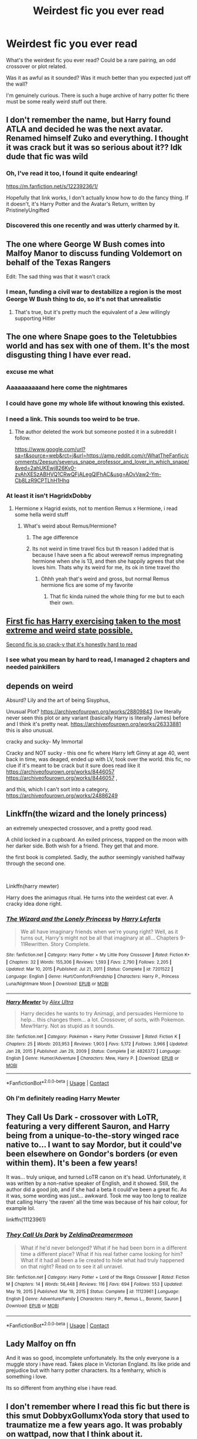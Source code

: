 #+TITLE: Weirdest fic you ever read

* Weirdest fic you ever read
:PROPERTIES:
:Author: Slytherinrabbit
:Score: 18
:DateUnix: 1617811104.0
:DateShort: 2021-Apr-07
:FlairText: Request
:END:
What's the weirdest fic you ever read? Could be a rare pairing, an odd crossover or plot related.

Was it as awful as it sounded? Was it much better than you expected just off the wall?

I'm genuinely curious. There is such a huge archive of harry potter fic there must be some really weird stuff out there.


** I don't remember the name, but Harry found ATLA and decided he was the next avatar. Renamed himself Zuko and everything. I thought it was crack but it was so serious about it?? Idk dude that fic was wild
:PROPERTIES:
:Author: eurasian_nuthatch
:Score: 18
:DateUnix: 1617812229.0
:DateShort: 2021-Apr-07
:END:

*** Oh, I've read it too, I found it quite endearing!

[[https://m.fanfiction.net/s/12239236/1/]]

Hopefully that link works, I don't actually know how to do the fancy thing. If it doesn't, it's Harry Potter and the Avatar's Return, written by PristinelyUngifted
:PROPERTIES:
:Author: zerorita
:Score: 5
:DateUnix: 1617826125.0
:DateShort: 2021-Apr-08
:END:


*** Discovered this one recently and was utterly charmed by it.
:PROPERTIES:
:Author: JennaSayquah
:Score: 1
:DateUnix: 1617845541.0
:DateShort: 2021-Apr-08
:END:


** The one where George W Bush comes into Malfoy Manor to discuss funding Voldemort on behalf of the Texas Rangers

Edit: The sad thing was that it wasn't crack
:PROPERTIES:
:Author: redpxtato
:Score: 20
:DateUnix: 1617816708.0
:DateShort: 2021-Apr-07
:END:

*** I mean, funding a civil war to destabilize a region is the most George W Bush thing to do, so it's not that unrealistic
:PROPERTIES:
:Author: kayjayme813
:Score: 7
:DateUnix: 1617829554.0
:DateShort: 2021-Apr-08
:END:

**** That's true, but it's pretty much the equivalent of a Jew willingly supporting Hitler
:PROPERTIES:
:Author: redpxtato
:Score: 9
:DateUnix: 1617830224.0
:DateShort: 2021-Apr-08
:END:


** The one where Snape goes to the Teletubbies world and has sex with one of them. It's the most disgusting thing I have ever read.
:PROPERTIES:
:Author: yashasangel
:Score: 38
:DateUnix: 1617815930.0
:DateShort: 2021-Apr-07
:END:

*** excuse me what
:PROPERTIES:
:Author: eurasian_nuthatch
:Score: 28
:DateUnix: 1617816412.0
:DateShort: 2021-Apr-07
:END:


*** Aaaaaaaaaand here come the nightmares
:PROPERTIES:
:Author: KnightlyRevival306
:Score: 14
:DateUnix: 1617816517.0
:DateShort: 2021-Apr-07
:END:


*** I could have gone my whole life without knowing this existed.
:PROPERTIES:
:Author: Wake_The_Dragon
:Score: 15
:DateUnix: 1617818535.0
:DateShort: 2021-Apr-07
:END:


*** I need a link. This sounds too weird to be true.
:PROPERTIES:
:Author: nousernameslef
:Score: 4
:DateUnix: 1617819057.0
:DateShort: 2021-Apr-07
:END:

**** The author deleted the work but someone posted it in a subreddit I follow.

[[https://www.google.com/url?sa=t&source=web&rct=j&url=https://amp.reddit.com/r/WhatTheFanfic/comments/2eesun/severus_snape_professor_and_lover_in_which_snape/&ved=2ahUKEwj826Kv0-zvAhXESzABHVQ1CRwQFjALegQIFhAC&usg=AOvVaw2-Ym-Cb8LzR9CPTLhH1Hhq]]
:PROPERTIES:
:Author: yashasangel
:Score: 5
:DateUnix: 1617820111.0
:DateShort: 2021-Apr-07
:END:


*** At least it isn't HagridxDobby
:PROPERTIES:
:Author: PotatoBro42069
:Score: 3
:DateUnix: 1617831280.0
:DateShort: 2021-Apr-08
:END:

**** Hermione x Hagrid exists, not to mention Remus x Hermione, i read some hella weird stuff
:PROPERTIES:
:Author: Ravvvvvy
:Score: 1
:DateUnix: 1617852001.0
:DateShort: 2021-Apr-08
:END:

***** What's weird about Remus/Hermione?
:PROPERTIES:
:Author: Caitini
:Score: 1
:DateUnix: 1617857475.0
:DateShort: 2021-Apr-08
:END:

****** The age difference
:PROPERTIES:
:Author: redpxtato
:Score: 2
:DateUnix: 1617858499.0
:DateShort: 2021-Apr-08
:END:


****** Its not weird in time travel fics but th reason I added that is because I have seen a fic about werewolf remus impregnating hermione when she is 13, and then she happily agrees that she loves him. Thats why its weird for me, its ok in time travel tho
:PROPERTIES:
:Author: Ravvvvvy
:Score: 2
:DateUnix: 1617859889.0
:DateShort: 2021-Apr-08
:END:

******* Ohhh yeah that's weird and gross, but normal Remus hermione fics are some of my favorite
:PROPERTIES:
:Author: Caitini
:Score: 2
:DateUnix: 1617860048.0
:DateShort: 2021-Apr-08
:END:

******** That fic kinda ruined the whole thing for me but to each their own.
:PROPERTIES:
:Author: Ravvvvvy
:Score: 2
:DateUnix: 1617861240.0
:DateShort: 2021-Apr-08
:END:


** [[https://www.fanfiction.net/s/13642265/1/Does-Voldemort-Even-Lift-Bro][First fic has Harry exercising taken to the most extreme and weird state possible.]]

[[https://www.fanfiction.net/s/12321004/5/Harry-Potter-and-the-Uncle-of-Secrets][Second fic is so crack-y that it's honestly hard to read]]
:PROPERTIES:
:Author: Solid_Plate_7214
:Score: 11
:DateUnix: 1617814547.0
:DateShort: 2021-Apr-07
:END:

*** I see what you mean by hard to read, I managed 2 chapters and needed painkillers
:PROPERTIES:
:Author: PotatoBro42069
:Score: 6
:DateUnix: 1617836639.0
:DateShort: 2021-Apr-08
:END:


** depends on weird

Absurd? Lily and the art of being Sisyphus,

Unusual Plot? [[https://archiveofourown.org/works/28809843]] (ive literally never seen this plot or any variant (basically Harry is literally James) before and I think it's pretty neat. [[https://archiveofourown.org/works/26333881]] this is also unusual.

cracky and sucky- My Immortal

Cracky and NOT sucky - this one fic where Harry left Ginny at age 40, went back in time, was deaged, ended up with LV, took over the world. this fic, no clue if it's meant to be crack but it sure does read like it [[https://archiveofourown.org/works/8446057]] [[https://archiveofourown.org/works/8446057]] ,

and this, which I can't sort into a category, [[https://archiveofourown.org/works/24886249]]
:PROPERTIES:
:Author: OleanderBells
:Score: 4
:DateUnix: 1617828944.0
:DateShort: 2021-Apr-08
:END:


** Linkffn(the wizard and the lonely princess)

an extremely unexpected crossover, and a pretty good read.

A child locked in a cupboard. An exiled princess, trapped on the moon with her darker side. Both wish for a friend. They get that and more.

the first book is completed. Sadly, the author seemingly vanished halfway through the second one.

​

Linkffn(harry mewter)

Harry does the animagus ritual. He turns into the weirdest cat ever. A cracky idea done right.
:PROPERTIES:
:Author: Vash_the_Snake
:Score: 3
:DateUnix: 1617832680.0
:DateShort: 2021-Apr-08
:END:

*** [[https://www.fanfiction.net/s/7201522/1/][*/The Wizard and the Lonely Princess/*]] by [[https://www.fanfiction.net/u/3082642/Harry-Leferts][/Harry Leferts/]]

#+begin_quote
  We all have imaginary friends when we're young right? Well, as it turns out, Harry's might not be all that imaginary at all... Chapters 9-11Rewritten. Story Complete.
#+end_quote

^{/Site/:} ^{fanfiction.net} ^{*|*} ^{/Category/:} ^{Harry} ^{Potter} ^{+} ^{My} ^{Little} ^{Pony} ^{Crossover} ^{*|*} ^{/Rated/:} ^{Fiction} ^{K+} ^{*|*} ^{/Chapters/:} ^{32} ^{*|*} ^{/Words/:} ^{155,306} ^{*|*} ^{/Reviews/:} ^{1,593} ^{*|*} ^{/Favs/:} ^{2,790} ^{*|*} ^{/Follows/:} ^{2,205} ^{*|*} ^{/Updated/:} ^{Mar} ^{10,} ^{2015} ^{*|*} ^{/Published/:} ^{Jul} ^{21,} ^{2011} ^{*|*} ^{/Status/:} ^{Complete} ^{*|*} ^{/id/:} ^{7201522} ^{*|*} ^{/Language/:} ^{English} ^{*|*} ^{/Genre/:} ^{Hurt/Comfort/Friendship} ^{*|*} ^{/Characters/:} ^{Harry} ^{P.,} ^{Princess} ^{Luna/Nightmare} ^{Moon} ^{*|*} ^{/Download/:} ^{[[http://www.ff2ebook.com/old/ffn-bot/index.php?id=7201522&source=ff&filetype=epub][EPUB]]} ^{or} ^{[[http://www.ff2ebook.com/old/ffn-bot/index.php?id=7201522&source=ff&filetype=mobi][MOBI]]}

--------------

[[https://www.fanfiction.net/s/4826372/1/][*/Harry Mewter/*]] by [[https://www.fanfiction.net/u/326251/Alex-Ultra][/Alex Ultra/]]

#+begin_quote
  Harry decides he wants to try Animagi, and persuades Hermione to help... this changes them... a lot. Crossover, of sorts, with Pokemon. Mew!Harry. Not as stupid as it sounds.
#+end_quote

^{/Site/:} ^{fanfiction.net} ^{*|*} ^{/Category/:} ^{Pokémon} ^{+} ^{Harry} ^{Potter} ^{Crossover} ^{*|*} ^{/Rated/:} ^{Fiction} ^{K} ^{*|*} ^{/Chapters/:} ^{25} ^{*|*} ^{/Words/:} ^{203,953} ^{*|*} ^{/Reviews/:} ^{1,903} ^{*|*} ^{/Favs/:} ^{5,172} ^{*|*} ^{/Follows/:} ^{3,966} ^{*|*} ^{/Updated/:} ^{Jan} ^{28,} ^{2015} ^{*|*} ^{/Published/:} ^{Jan} ^{29,} ^{2009} ^{*|*} ^{/Status/:} ^{Complete} ^{*|*} ^{/id/:} ^{4826372} ^{*|*} ^{/Language/:} ^{English} ^{*|*} ^{/Genre/:} ^{Humor/Adventure} ^{*|*} ^{/Characters/:} ^{Mew,} ^{Harry} ^{P.} ^{*|*} ^{/Download/:} ^{[[http://www.ff2ebook.com/old/ffn-bot/index.php?id=4826372&source=ff&filetype=epub][EPUB]]} ^{or} ^{[[http://www.ff2ebook.com/old/ffn-bot/index.php?id=4826372&source=ff&filetype=mobi][MOBI]]}

--------------

*FanfictionBot*^{2.0.0-beta} | [[https://github.com/FanfictionBot/reddit-ffn-bot/wiki/Usage][Usage]] | [[https://www.reddit.com/message/compose?to=tusing][Contact]]
:PROPERTIES:
:Author: FanfictionBot
:Score: 1
:DateUnix: 1617832714.0
:DateShort: 2021-Apr-08
:END:


*** Oh I'm definitely reading Harry Mewter
:PROPERTIES:
:Author: PotatoBro42069
:Score: 1
:DateUnix: 1617836761.0
:DateShort: 2021-Apr-08
:END:


** They Call Us Dark - crossover with LoTR, featuring a very different Sauron, and Harry being from a unique-to-the-story winged race native to... I want to say Mordor, but it could've been elsewhere on Gondor's borders (or even within them). It's been a few years!

It was... truly unique, and turned LoTR canon on it's head. Unfortunately, it was written by a non-native speaker of English, and it showed. Still, the author did a good job, and if she had a beta it could've been a great fic. As it was, some wording was just... awkward. Took me way too long to realize that calling Harry 'the raven' all the time was because of his hair colour, for example lol.

linkffn(11123961)
:PROPERTIES:
:Author: hrmdurr
:Score: 3
:DateUnix: 1617835909.0
:DateShort: 2021-Apr-08
:END:

*** [[https://www.fanfiction.net/s/11123961/1/][*/They Call Us Dark/*]] by [[https://www.fanfiction.net/u/5302745/ZeldinaDreamermoon][/ZeldinaDreamermoon/]]

#+begin_quote
  What if he'd never belonged? What if he had been born in a different time a different place? What if his real father came looking for him? What if it had all been a lie created to hide what had truly happened on that night? Read on to see it all unravel.
#+end_quote

^{/Site/:} ^{fanfiction.net} ^{*|*} ^{/Category/:} ^{Harry} ^{Potter} ^{+} ^{Lord} ^{of} ^{the} ^{Rings} ^{Crossover} ^{*|*} ^{/Rated/:} ^{Fiction} ^{M} ^{*|*} ^{/Chapters/:} ^{14} ^{*|*} ^{/Words/:} ^{56,448} ^{*|*} ^{/Reviews/:} ^{116} ^{*|*} ^{/Favs/:} ^{694} ^{*|*} ^{/Follows/:} ^{553} ^{*|*} ^{/Updated/:} ^{May} ^{19,} ^{2015} ^{*|*} ^{/Published/:} ^{Mar} ^{19,} ^{2015} ^{*|*} ^{/Status/:} ^{Complete} ^{*|*} ^{/id/:} ^{11123961} ^{*|*} ^{/Language/:} ^{English} ^{*|*} ^{/Genre/:} ^{Adventure/Family} ^{*|*} ^{/Characters/:} ^{Harry} ^{P.,} ^{Remus} ^{L.,} ^{Boromir,} ^{Sauron} ^{*|*} ^{/Download/:} ^{[[http://www.ff2ebook.com/old/ffn-bot/index.php?id=11123961&source=ff&filetype=epub][EPUB]]} ^{or} ^{[[http://www.ff2ebook.com/old/ffn-bot/index.php?id=11123961&source=ff&filetype=mobi][MOBI]]}

--------------

*FanfictionBot*^{2.0.0-beta} | [[https://github.com/FanfictionBot/reddit-ffn-bot/wiki/Usage][Usage]] | [[https://www.reddit.com/message/compose?to=tusing][Contact]]
:PROPERTIES:
:Author: FanfictionBot
:Score: 1
:DateUnix: 1617835931.0
:DateShort: 2021-Apr-08
:END:


** Lady Malfoy on ffn

And it was so good, incomplete unfortunately. Its the only everyone is a muggle story i have read. Takes place in Victorian England. Its like pride and prejudice but with harry potter characters. Its a femharry, which is something i love.

Its so different from anything else i have read.
:PROPERTIES:
:Author: ScreamingOwl12
:Score: 6
:DateUnix: 1617811897.0
:DateShort: 2021-Apr-07
:END:


** I don't remember where I read this fic but there is this smut DobbyxGollumxYoda story that used to traumatize me a few years ago. It was probably on wattpad, now that I think about it.
:PROPERTIES:
:Author: die_dampfnudel
:Score: 2
:DateUnix: 1617924079.0
:DateShort: 2021-Apr-09
:END:


** A horrifying fic about Dobby and Dumbledore having sex each time he goes to the kitchens. I still have nightmares.
:PROPERTIES:
:Author: Ravvvvvy
:Score: 1
:DateUnix: 1617851959.0
:DateShort: 2021-Apr-08
:END:

*** ............. hey, hey what the f- Yeah, that's definitely gonna give nightmares now

+how does that even+ /+work+/ +tho?+
:PROPERTIES:
:Author: Scoobydis
:Score: 1
:DateUnix: 1617902453.0
:DateShort: 2021-Apr-08
:END:

**** You may wish you have never asked. The fic I read was a bad romance of dobby and dumbledore and the only sex scene was dobby putting a sock on dumbledore s prick and massaging it. And dumbledore sucking dobby's apparently existent prick. I had nightmares.
:PROPERTIES:
:Author: Ravvvvvy
:Score: 1
:DateUnix: 1617902847.0
:DateShort: 2021-Apr-08
:END:

***** okay, yeah i most definitely wish i'd never asked

*bangs head on the wall*
:PROPERTIES:
:Author: Scoobydis
:Score: 2
:DateUnix: 1617904125.0
:DateShort: 2021-Apr-08
:END:
